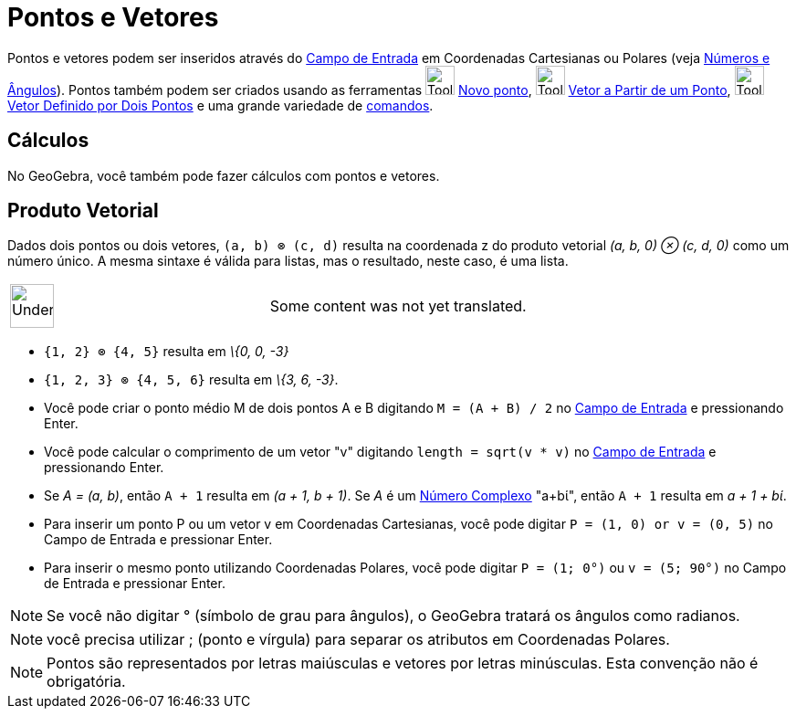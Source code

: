= Pontos e Vetores
ifdef::env-github[:imagesdir: /pt/modules/ROOT/assets/images]

Pontos e vetores podem ser inseridos através do xref:/Campo_de_Entrada.adoc[Campo de Entrada] em Coordenadas Cartesianas
ou Polares (veja xref:/Números_e_Ângulos.adoc[Números e Ângulos]). Pontos também podem ser criados usando as ferramentas
image:Tool_New_Point.gif[Tool New Point.gif,width=32,height=32]
xref:/s_index_php?title=Novo_ponto_action=edit_redlink=1.adoc[Novo ponto], image:Tool_Vector_from_Point.gif[Tool Vector
from Point.gif,width=32,height=32] xref:/s_index_php?title=Vetor_a_Partir_de_um_Ponto_action=edit_redlink=1.adoc[Vetor a
Partir de um Ponto], image:Tool_Vector_between_Two_Points.gif[Tool Vector between Two Points.gif,width=32,height=32]
xref:/s_index_php?title=Vetor_Definido_por_Dois_Pontos_action=edit_redlink=1.adoc[Vetor Definido por Dois Pontos] e uma
grande variedade de xref:/Comandos.adoc[comandos].

== Cálculos

No GeoGebra, você também pode fazer cálculos com pontos e vetores.

== Produto Vetorial

Dados dois pontos ou dois vetores, `++(a, b) ⊗ (c, d)++` resulta na coordenada z do produto vetorial _(a, b, 0) ⊗ (c, d,
0)_ como um número único. A mesma sintaxe é válida para listas, mas o resultado, neste caso, é uma lista.

[width="100%",cols="50%,50%",]
|===
a|
image:48px-UnderConstruction.png[UnderConstruction.png,width=48,height=48]

|Some content was not yet translated.
|===

[EXAMPLE]
====

* `++{1, 2} ⊗ {4, 5}++` resulta em _\{0, 0, -3}_
* `++{1, 2, 3} ⊗ {4, 5, 6}++` resulta em _\{3, 6, -3}_.

====

[EXAMPLE]
====

* Você pode criar o ponto médio M de dois pontos A e B digitando `++M = (A + B) / 2++` no
xref:/Campo_de_Entrada.adoc[Campo de Entrada] e pressionando [.kcode]#Enter#.
* Você pode calcular o comprimento de um vetor "v" digitando `++length = sqrt(v * v)++` no
xref:/Campo_de_Entrada.adoc[Campo de Entrada] e pressionando [.kcode]#Enter#.
* Se _A = (a, b)_, então `++A + 1++` resulta em _(a + 1, b + 1)_. Se _A_ é um
xref:/s_index_php?title=Número_Complexo_action=edit_redlink=1.adoc[Número Complexo] "a+bί", então `++A + 1++` resulta em
_a + 1 + bί_.

====

[EXAMPLE]
====

* Para inserir um ponto P ou um vetor v em Coordenadas Cartesianas, você pode digitar `++P = (1, 0) or v = (0, 5)++` no
Campo de Entrada e pressionar [.kcode]#Enter#.
* Para inserir o mesmo ponto utilizando Coordenadas Polares, você pode digitar `++P = (1; 0°)++` ou `++v = (5; 90°)++`
no Campo de Entrada e pressionar [.kcode]#Enter#.

====

[NOTE]
====

Se você não digitar ° (símbolo de grau para ângulos), o GeoGebra tratará os ângulos como radianos.

====

[NOTE]
====

você precisa utilizar ; (ponto e vírgula) para separar os atributos em Coordenadas Polares.

====

[NOTE]
====

Pontos são representados por letras maiúsculas e vetores por letras minúsculas. Esta convenção não é obrigatória.

====
